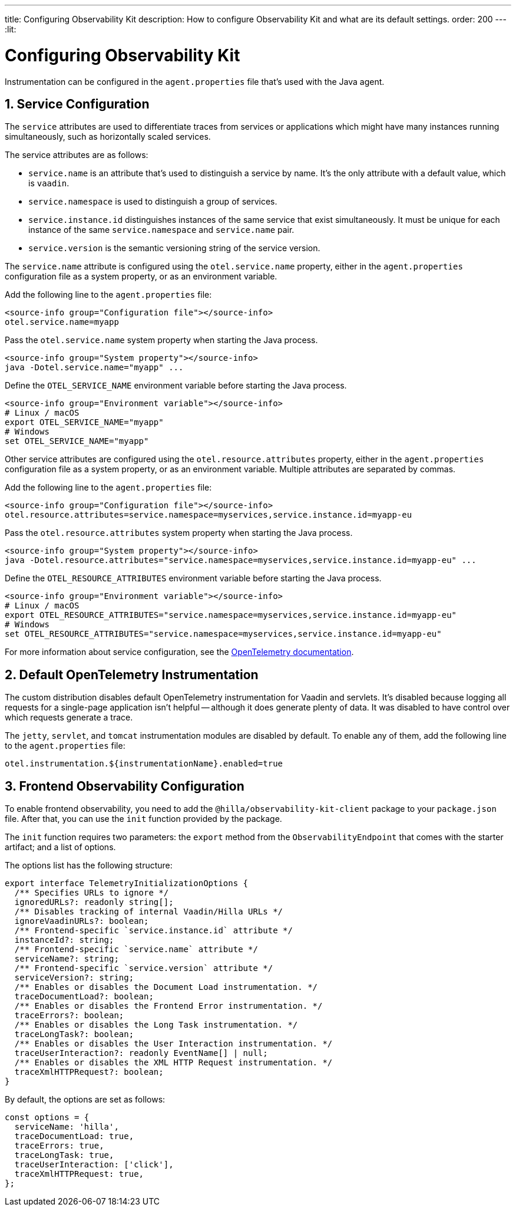 ---
title: Configuring Observability Kit
description: How to configure Observability Kit and what are its default settings.
order: 200
---
:lit:
// tag::content[]


= Configuring Observability Kit
:sectnums:

Instrumentation can be configured in the [filename]`agent.properties` file that's used with the Java agent.


== Service Configuration

The `service` attributes are used to differentiate traces from services or applications which might have many instances running simultaneously, such as horizontally scaled services.

The service attributes are as follows:

- `service.name` is an attribute that's used to distinguish a service by name. It's the only attribute with a default value, which is `vaadin`.
- `service.namespace` is used to distinguish a group of services.
- `service.instance.id` distinguishes instances of the same service that exist simultaneously. It must be unique for each instance of the same `service.namespace` and `service.name` pair.
- `service.version` is the semantic versioning string of the service version.

The `service.name` attribute is configured using the `otel.service.name` property, either in the [filename]`agent.properties` configuration file as a system property, or as an environment variable.

[.example]
--

Add the following line to the [filename]`agent.properties` file:

[source,properties]
----
<source-info group="Configuration file"></source-info>
otel.service.name=myapp
----

Pass the `otel.service.name` system property when starting the Java process.

[source,terminal]
----
<source-info group="System property"></source-info>
java -Dotel.service.name="myapp" ...
----

Define the `OTEL_SERVICE_NAME` environment variable before starting the Java process.

[source,terminal]
----
<source-info group="Environment variable"></source-info>
# Linux / macOS
export OTEL_SERVICE_NAME="myapp"
# Windows
set OTEL_SERVICE_NAME="myapp"
----

--

Other service attributes are configured using the `otel.resource.attributes` property, either in the [filename]`agent.properties` configuration file as a system property, or as an environment variable. Multiple attributes are separated by commas.

[.example]
--

Add the following line to the [filename]`agent.properties` file:

[source,properties]
----
<source-info group="Configuration file"></source-info>
otel.resource.attributes=service.namespace=myservices,service.instance.id=myapp-eu
----

Pass the `otel.resource.attributes` system property when starting the Java process.

[source,terminal]
----
<source-info group="System property"></source-info>
java -Dotel.resource.attributes="service.namespace=myservices,service.instance.id=myapp-eu" ...
----

Define the `OTEL_RESOURCE_ATTRIBUTES` environment variable before starting the Java process.

[source,terminal]
----
<source-info group="Environment variable"></source-info>
# Linux / macOS
export OTEL_RESOURCE_ATTRIBUTES="service.namespace=myservices,service.instance.id=myapp-eu"
# Windows
set OTEL_RESOURCE_ATTRIBUTES="service.namespace=myservices,service.instance.id=myapp-eu"
----

--

For more information about service configuration, see the https://opentelemetry.io/docs/reference/specification/resource/semantic_conventions/#service[OpenTelemetry documentation].


== Default OpenTelemetry Instrumentation

The custom distribution disables default OpenTelemetry instrumentation for Vaadin and servlets. It's disabled because logging all requests for a single-page application isn't helpful -- although it does generate plenty of data. It was disabled to have control over which requests generate a trace.

The `jetty`, `servlet`, and `tomcat` instrumentation modules are disabled by default. To enable any of them, add the following line to the [filename]`agent.properties` file:

[source,properties]
----
otel.instrumentation.${instrumentationName}.enabled=true
----


== Frontend Observability Configuration

:prerelease-feature: Frontend Observability
:artifact-id: observability-kit-starter
:version: 2.1.1

To enable frontend observability, you need to add the `@hilla/observability-kit-client` package to your `package.json` file. After that, you can use the `init` function provided by the package.

The `init` function requires two parameters: the `export` method from the `ObservabilityEndpoint` that comes with the starter artifact; and a list of options.

The options list has the following structure:

[source,typescript]
----
export interface TelemetryInitializationOptions {
  /** Specifies URLs to ignore */
  ignoredURLs?: readonly string[];
  /** Disables tracking of internal Vaadin/Hilla URLs */
  ignoreVaadinURLs?: boolean;
  /** Frontend-specific `service.instance.id` attribute */
  instanceId?: string;
  /** Frontend-specific `service.name` attribute */
  serviceName?: string;
  /** Frontend-specific `service.version` attribute */
  serviceVersion?: string;
  /** Enables or disables the Document Load instrumentation. */
  traceDocumentLoad?: boolean;
  /** Enables or disables the Frontend Error instrumentation. */
  traceErrors?: boolean;
  /** Enables or disables the Long Task instrumentation. */
  traceLongTask?: boolean;
  /** Enables or disables the User Interaction instrumentation. */
  traceUserInteraction?: readonly EventName[] | null;
  /** Enables or disables the XML HTTP Request instrumentation. */
  traceXmlHTTPRequest?: boolean;
}
----

By default, the options are set as follows:

[source,typescript]
----
const options = {
  serviceName: 'hilla',
  traceDocumentLoad: true,
  traceErrors: true,
  traceLongTask: true,
  traceUserInteraction: ['click'],
  traceXmlHTTPRequest: true,
};
----

// end::content[]

